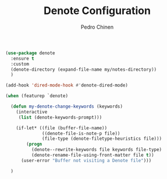 #+TITLE:        Denote Configuration
#+AUTHOR:       Pedro Chinen
#+EMAIL:        ph.u.chinen@gmail.com
#+DATE-CREATED: [2023-06-30 Fri]
#+DATE-UPDATED: [2023-09-24 Sun]

#+begin_src emacs-lisp
    (use-package denote
      :ensure t
      :custom
      (denote-directory (expand-file-name my/notes-directory))
      )

    (add-hook 'dired-mode-hook #'denote-dired-mode)

    (when (featurep `denote)

      (defun my-denote-change-keywords (keywords)
        (interactive
         (list (denote-keywords-prompt)))

        (if-let* ((file (buffer-file-name))
                  ((denote-file-is-note-p file))
                  (file-type (denote-filetype-heuristics file)))
            (progn 
              (denote--rewrite-keywords file keywords file-type)
              (denote-rename-file-using-front-matter file t))
          (user-error "Buffer not visiting a Denote file")))

      )
#+end_src
